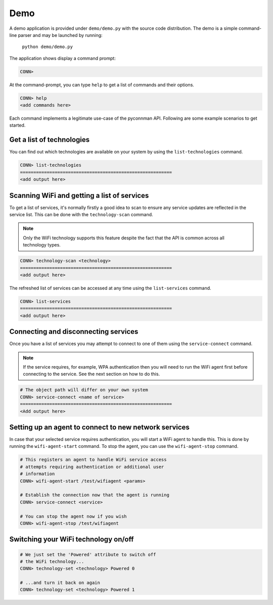 ****
Demo
****

A demo application is provided under ``demo/demo.py`` with the source code
distribution.  The demo is a simple command-line parser and may be launched by
running:

    ``python demo/demo.py``

The application shows display a command prompt:

.. code-block:: python

  CONN>

At the command-prompt, you can type ``help`` to get a list of commands and their
options.

.. code-block:: python

  CONN> help
  <add commands here>

Each command implements a legitimate use-case of the pyconnman API.  Following are
some example scenarios to get started.


Get a list of technologies
==========================

You can find out which technologies are available on your system
by using the ``list-technologies`` command.

.. code-block:: python

  CONN> list-technologies
  =========================================================
  <add output here>


Scanning WiFi and getting a list of services
============================================

To get a list of services, it's normally firstly a good idea
to scan to ensure any service updates are reflected in the
service list.  This can be done with the ``technology-scan``
command.

.. note:: Only the WiFi technology supports this feature
	despite the fact that the API is common across all
	technology types.


.. code-block:: python

  CONN> technology-scan <technology>
  =========================================================
  <add output here>


The refreshed list of services can be accessed at any time
using the ``list-services`` command.

.. code-block:: python

  CONN> list-services
  =========================================================
  <add output here>


Connecting and disconnecting services
=====================================

Once you have a list of services you may attempt to connect
to one of them using the ``service-connect`` command.

.. note:: If the service requires, for example, WPA authentication
    then you will need to run the WiFi agent first before
    connecting to the service.  See the next section on how to do
    this.


.. code-block:: python

  # The object path will differ on your own system
  CONN> service-connect <name of service>
  =========================================================
  <Add output here>


Setting up an agent to connect to new network services
======================================================

In case that your selected service requires authentication, you
will start a WiFi agent to handle this.  This is done by
running the ``wifi-agent-start`` command.  To stop the agent, you
can use the ``wifi-agent-stop`` command.

.. code-block:: python

  # This registers an agent to handle WiFi service access
  # attempts requiring authentication or additional user
  # information
  CONN> wifi-agent-start /test/wifiagent <params> 

  # Establish the connection now that the agent is running
  CONN> service-connect <service>

  # You can stop the agent now if you wish
  CONN> wifi-agent-stop /test/wifiagent


Switching your WiFi technology on/off
=====================================

.. code-block:: python

  # We just set the 'Powered' attribute to switch off
  # the WiFi technology...
  CONN> technology-set <technology> Powered 0

  # ...and turn it back on again
  CONN> technology-set <technology> Powered 1
